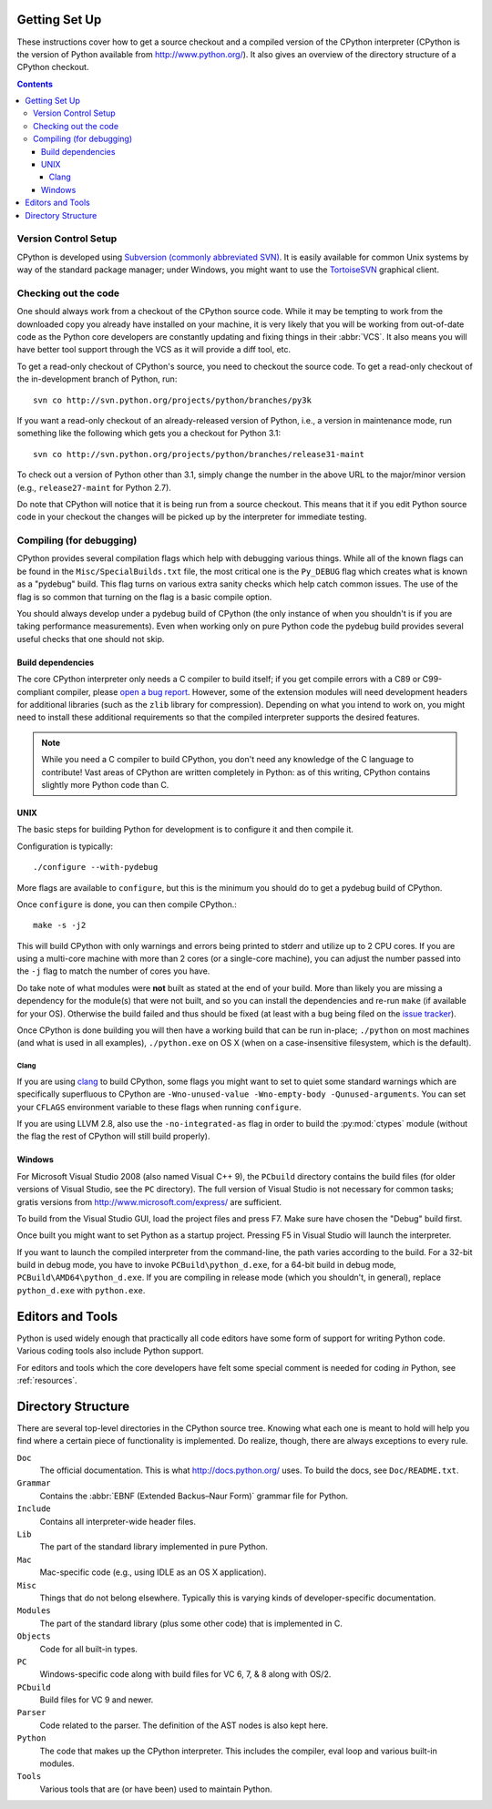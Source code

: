 .. _setup:

Getting Set Up
==============

These instructions cover how to get a source checkout and a compiled version of
the CPython interpreter (CPython is the version of Python available from
http://www.python.org/). It also gives an overview of the directory
structure of a CPython checkout.

.. contents::


Version Control Setup
---------------------

CPython is developed using `Subversion (commonly abbreviated SVN)
<http://subversion.tigris.org/>`_.
It is easily available for common Unix systems by way of the standard package
manager; under Windows, you might want to use the `TortoiseSVN
<http://tortoisesvn.net/>`_ graphical client.


Checking out the code
----------------------

One should always work from a checkout of the CPython source code. While it may
be tempting to work from the downloaded copy you already have installed on your
machine, it is very likely that you will be working from out-of-date code as
the Python core developers are constantly updating and fixing things in their
:abbr:`VCS`. It also means you will have better tool
support through the VCS as it will provide a diff tool, etc.

To get a read-only checkout of CPython's source, you need to checkout the source
code. To get a read-only checkout of
the in-development branch of Python, run::

    svn co http://svn.python.org/projects/python/branches/py3k

If you want a read-only checkout of an already-released version of Python,
i.e., a version in maintenance mode, run something like the following which
gets you a checkout for Python 3.1::

    svn co http://svn.python.org/projects/python/branches/release31-maint

To check out a version of Python other than 3.1, simply change the number in
the above URL to the major/minor version (e.g., ``release27-maint`` for Python
2.7).

Do note that CPython will notice that it is being run from a source checkout.
This means that it if you edit Python source code in your checkout the changes
will be picked up by the interpreter for immediate testing.


Compiling (for debugging)
-------------------------

CPython provides several compilation flags which help with debugging various
things. While all of the known flags can be found in the
``Misc/SpecialBuilds.txt``
file, the most critical one is the ``Py_DEBUG`` flag which creates what is
known as a "pydebug" build. This flag turns on
various extra sanity checks which help catch common issues. The use of the flag
is so common that turning on the flag is a basic compile option.

You should always
develop under a pydebug build of CPython (the only instance of when you
shouldn't is if you are taking performance measurements). Even when working
only on pure Python code the pydebug build provides several useful checks that
one should not skip.


Build dependencies
''''''''''''''''''

The core CPython interpreter only needs a C compiler to build itself; if
you get compile errors with a C89 or C99-compliant compiler, please `open a
bug report <http://bugs.python.org>`_.
However, some of the extension modules will need development headers
for additional libraries (such as the ``zlib`` library for compression).
Depending on what you intend to work on, you might need to install these
additional requirements so that the compiled interpreter supports the
desired features.

.. _clang: http://clang.llvm.org/

.. note:: While you need a C compiler to build CPython, you don't need any
   knowledge of the C language to contribute!  Vast areas of CPython are
   written completely in Python: as of this writing, CPython contains slightly
   more Python code than C.


UNIX
''''

The basic steps for building Python for development is to configure it and
then compile it.

Configuration is typically::

  ./configure --with-pydebug

More flags are available to ``configure``, but this is the minimum you should
do to get a pydebug build of CPython.

Once ``configure`` is done, you can then compile CPython.::

    make -s -j2

This will build CPython with only warnings and errors being printed to
stderr and utilize up to 2 CPU cores. If you are using a multi-core machine
with more than 2 cores (or a single-core machine), you can adjust the number
passed into the ``-j`` flag to match the number of cores you have.

Do take note of what modules were **not** built as stated at the end of your
build. More than likely you are missing a dependency for the module(s) that
were not built, and so you can install the dependencies and re-run ``make``
(if available for your OS).
Otherwise the build failed and thus should be fixed (at least with a bug being
filed on the `issue tracker`_).

Once CPython is done building you will then have a working build
that can be run in-place; ``./python`` on most machines (and what is used in
all examples), ``./python.exe`` on OS X (when on a case-insensitive filesystem,
which is the default).

.. _issue tracker: http://bugs.python.org


Clang
"""""

If you are using clang_ to build CPython, some flags you might want to set to
quiet some standard warnings which are specifically superfluous to CPython are
``-Wno-unused-value -Wno-empty-body -Qunused-arguments``. You can set your
``CFLAGS`` environment variable to these flags when running ``configure``.

If you are using LLVM 2.8, also use the ``-no-integrated-as`` flag in order to
build the :py:mod:`ctypes` module (without the flag the rest of CPython will
still build properly).


Windows
'''''''

For Microsoft Visual Studio 2008 (also named Visual C++ 9), the ``PCbuild``
directory contains the build files (for older versions of Visual Studio, see
the ``PC`` directory).  The full version of Visual Studio is not necessary
for common tasks; gratis versions from http://www.microsoft.com/express/ are
sufficient.

To build from the Visual Studio GUI, load the project files and press F7. Make
sure have chosen the "Debug" build first.

Once built you might want to set Python as a startup project. Pressing F5 in
Visual Studio will launch the interpreter.

If you want to launch the compiled interpreter from the command-line, the
path varies according to the build.  For a 32-bit build in debug mode, you
have to invoke ``PCBuild\python_d.exe``, for a 64-bit build in debug mode,
``PCBuild\AMD64\python_d.exe``.  If you are compiling in release mode (which
you shouldn't, in general), replace ``python_d.exe`` with ``python.exe``.


Editors and Tools
=================

Python is used widely enough that practically all code editors have some form
of support for writing Python code. Various coding tools also include Python
support.

For editors and tools which the core developers have felt some special comment
is needed for coding *in* Python, see :ref:`resources`.


Directory Structure
===================

There are several top-level directories in the CPython source tree. Knowing what
each one is meant to hold will help you find where a certain piece of
functionality is implemented. Do realize, though, there are always exceptions to
every rule.

``Doc``
     The official documentation. This is what http://docs.python.org/ uses.
     To build the docs, see ``Doc/README.txt``.

``Grammar``
     Contains the :abbr:`EBNF (Extended Backus–Naur Form)` grammar file for
     Python.

``Include``
     Contains all interpreter-wide header files.

``Lib``
     The part of the standard library implemented in pure Python.

``Mac``
     Mac-specific code (e.g., using IDLE as an OS X application).

``Misc``
     Things that do not belong elsewhere. Typically this is varying kinds of
     developer-specific documentation.

``Modules``
     The part of the standard library (plus some other code) that is implemented
     in C.

``Objects``
     Code for all built-in types.

``PC``
     Windows-specific code along with build files for VC 6, 7, & 8 along with
     OS/2.

``PCbuild``
     Build files for VC 9 and newer.

``Parser``
     Code related to the parser. The definition of the AST nodes is also kept
     here.

``Python``
     The code that makes up the CPython interpreter. This includes the compiler,
     eval loop and various built-in modules.

``Tools``
     Various tools that are (or have been) used to maintain Python.

